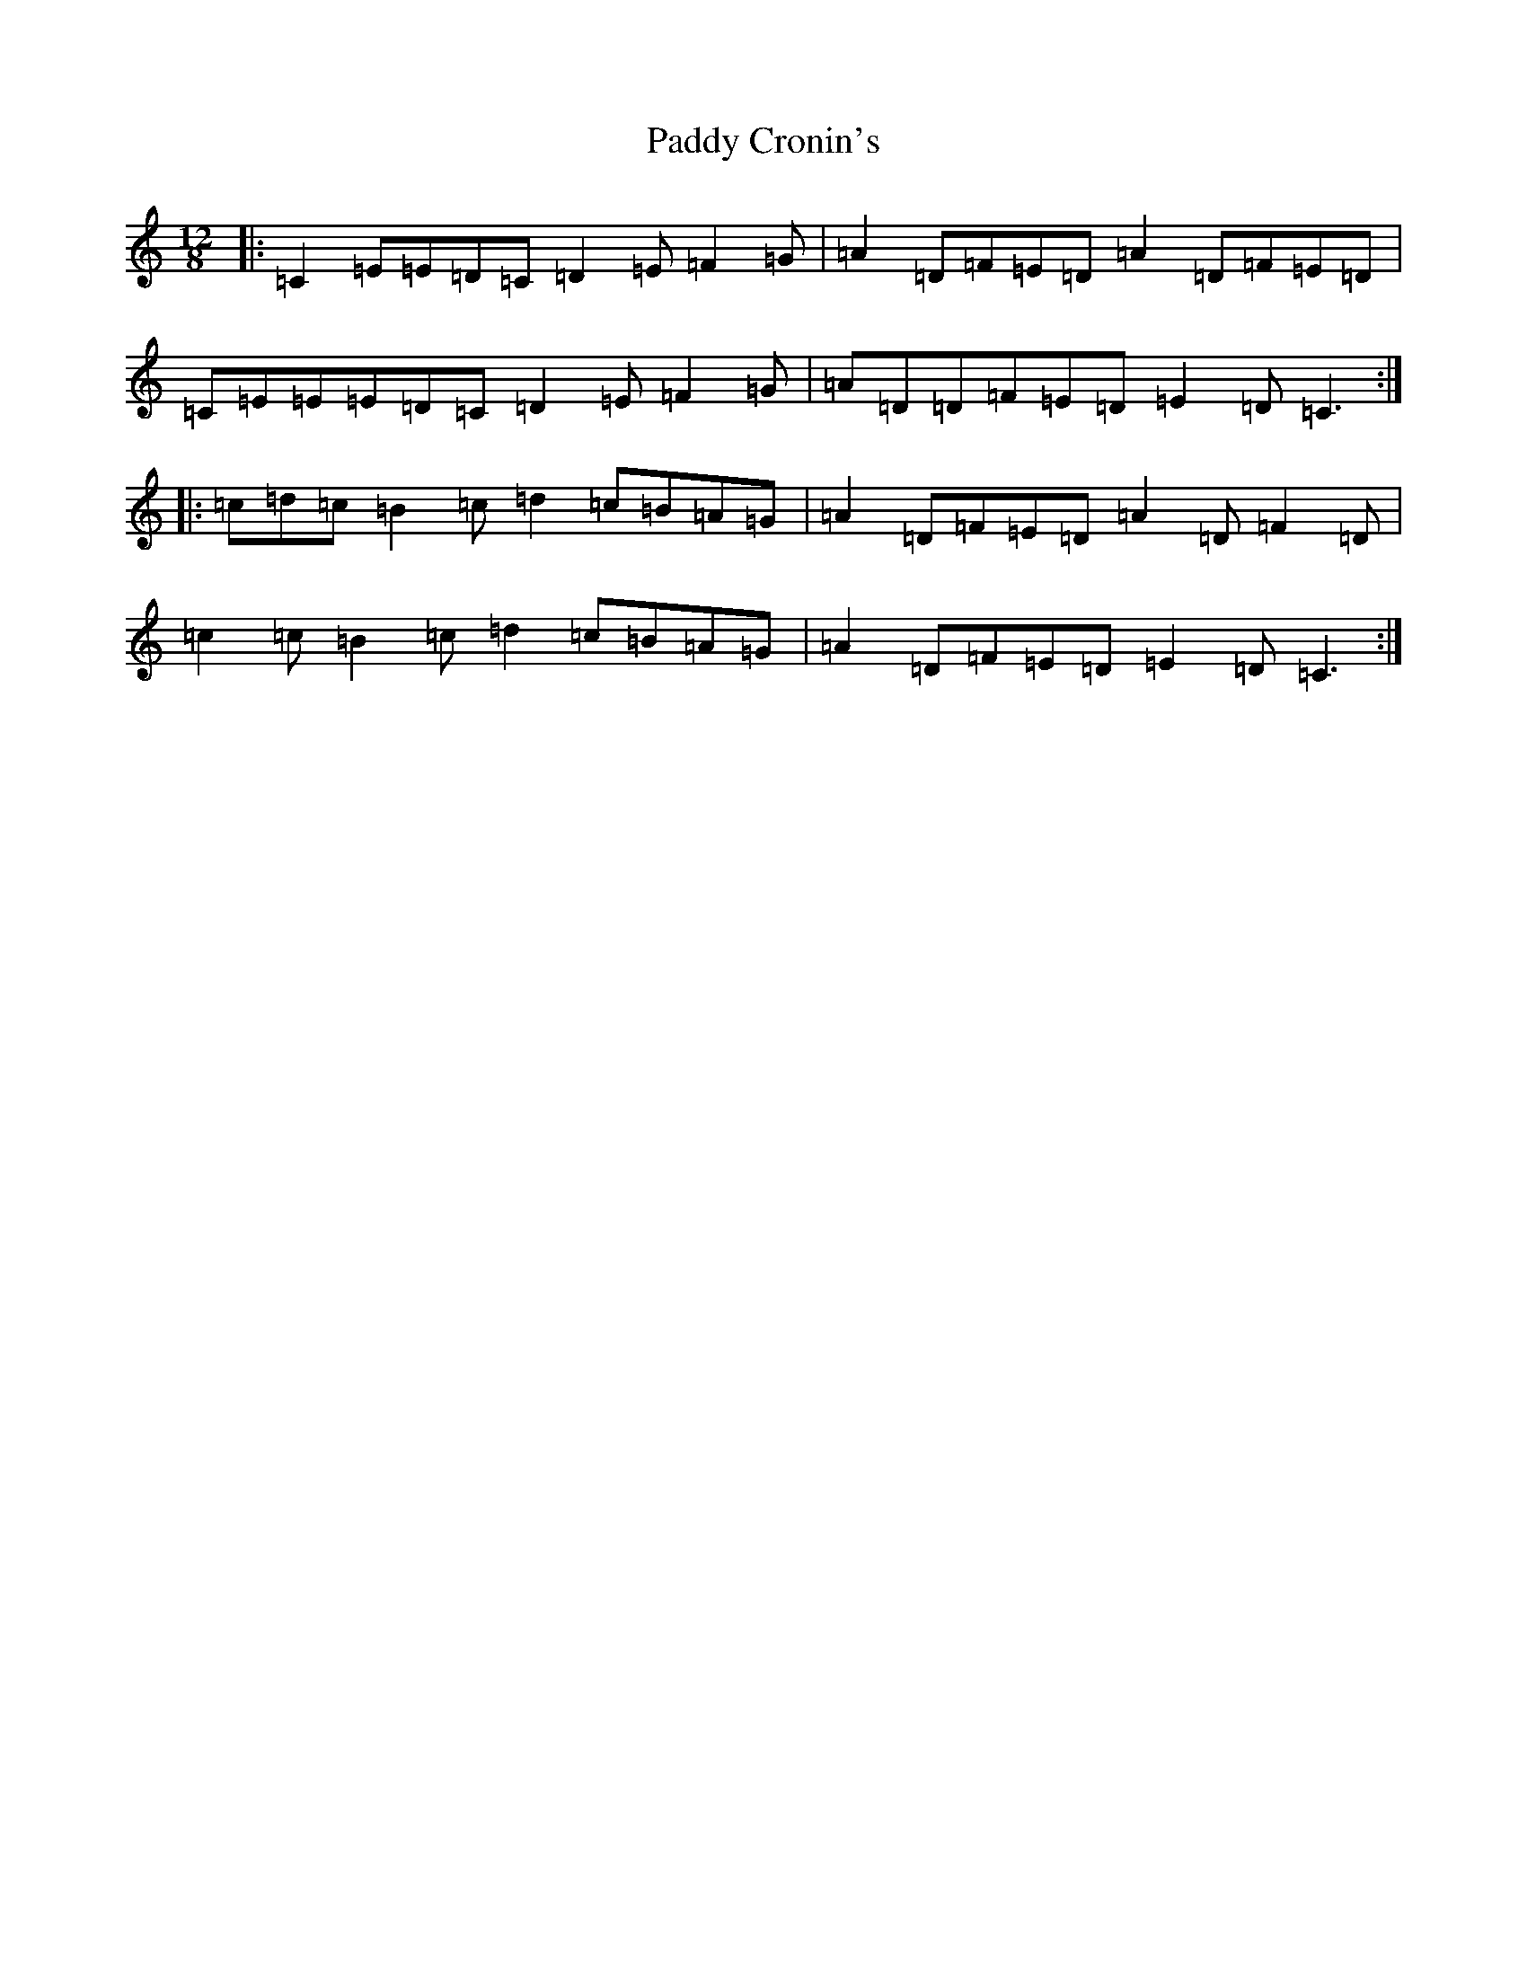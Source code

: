 X: 16348
T: Paddy Cronin's
S: https://thesession.org/tunes/8362#setting8362
R: slide
M:12/8
L:1/8
K: C Major
|:=C2=E=E=D=C=D2=E=F2=G|=A2=D=F=E=D=A2=D=F=E=D|=C=E=E=E=D=C=D2=E=F2=G|=A=D=D=F=E=D=E2=D=C3:||:=c=d=c=B2=c=d2=c=B=A=G|=A2=D=F=E=D=A2=D=F2=D|=c2=c=B2=c=d2=c=B=A=G|=A2=D=F=E=D=E2=D=C3:|